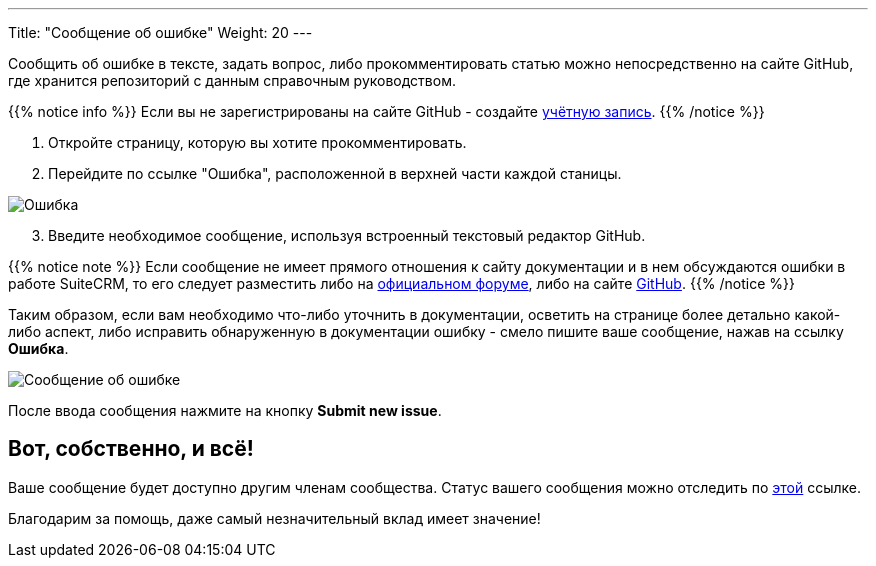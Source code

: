 ---
Title: "Сообщение об ошибке"
Weight: 20
---

:author: likhobory
:email: likhobory@mail.ru

:experimental:  

:imagesdir: ./../../../../images/ru/community

ifdef::env-github[:imagesdir: ./../../../../master/static/images/en/community]

:btn: btn:

ifdef::env-github[:btn:]


Сообщить об ошибке в тексте, задать вопрос, либо прокомментировать статью можно непосредственно на сайте GitHub, где хранится репозиторий с данным справочным руководством.

{{% notice info %}}
Если вы не зарегистрированы на сайте GitHub - создайте https://github.com/join[учётную запись^].
{{% /notice %}}


 . Откройте страницу, которую вы хотите прокомментировать.
 . Перейдите по ссылке "Ошибка", расположенной в верхней части каждой станицы.

image:AddIssue.png[Ошибка]

[start=3]
 . Введите необходимое сообщение, используя встроенный текстовый редактор GitHub. 
 
{{% notice note %}}
Если сообщение не имеет прямого отношения к сайту документации и в нем обсуждаются ошибки в работе SuiteCRM, то его следует разместить либо на http://suitecrm.com/forum[официальном форуме^], либо на сайте https://github.com/salesagility/SuiteCRM/issues/new[GitHub^].
{{% /notice %}}

Таким образом, если вам необходимо что-либо уточнить в документации, осветить на странице более детально какой-либо аспект,
 либо исправить обнаруженную в документации ошибку - смело пишите ваше сообщение, нажав на ссылку *Ошибка*.

image:SubmitNewIssue.png[Сообщение об ошибке]
 
После ввода сообщения нажмите на кнопку {btn}[Submit new issue].

== Вот, собственно, и всё!

Ваше сообщение будет доступно другим членам сообщества. Статус вашего сообщения можно отследить по https://github.com/salesagility/SuiteDocs/issues[этой^] ссылке.

Благодарим за помощь, даже самый незначительный вклад имеет значение!
